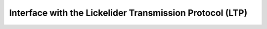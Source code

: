 Interface with the Lickelider Transmission Protocol (LTP)
=========================================================

